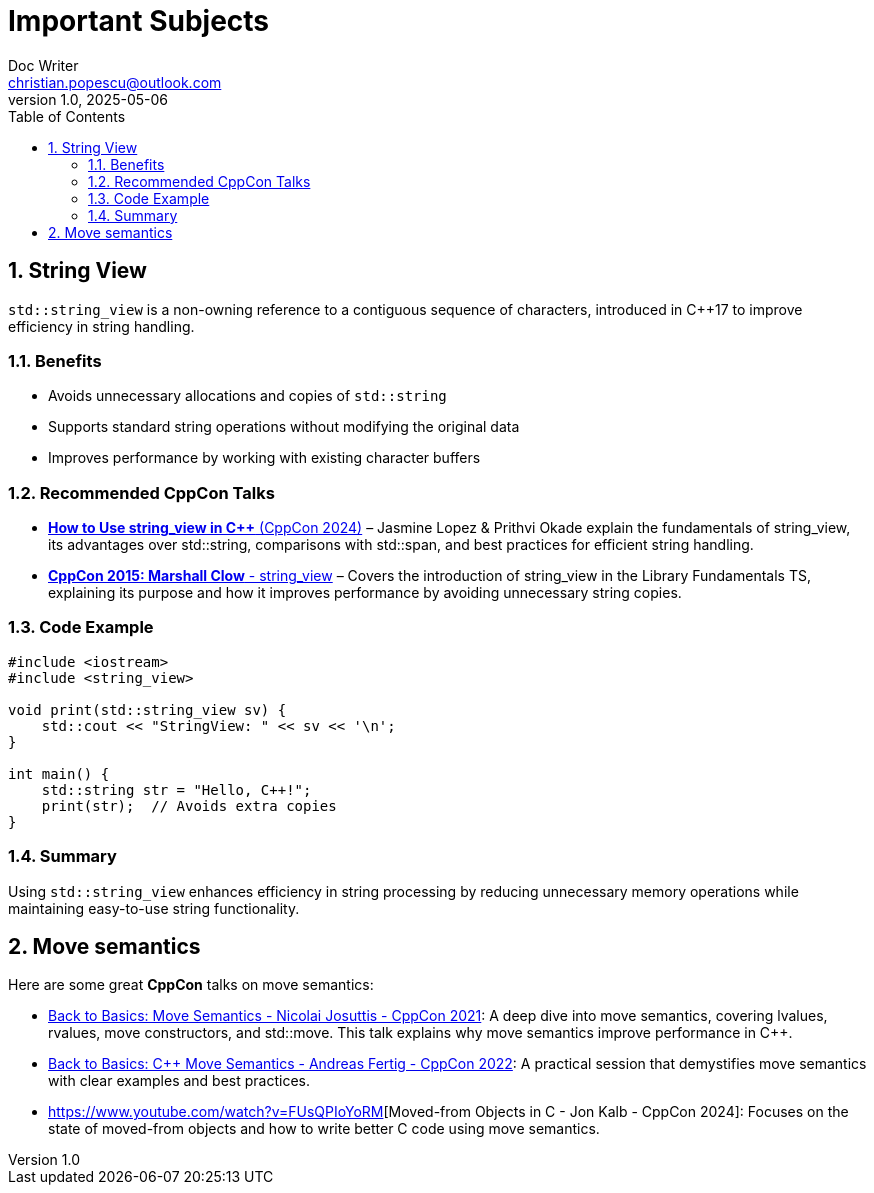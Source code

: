 = Important Subjects
Doc Writer <christian.popescu@outlook.com>
v 1.0, 2025-05-06
:sectnums:
:toc:
:toclevels: 5
:pdf-page-size: A3


== String View

`std::string_view` is a non-owning reference to a contiguous sequence of characters, introduced in C++17 to improve efficiency in string handling.

=== Benefits
* Avoids unnecessary allocations and copies of `std::string`
* Supports standard string operations without modifying the original data
* Improves performance by working with existing character buffers

=== Recommended CppCon Talks
* https://www.youtube.com/watch?v=PEvkBmuMIr8[*How to Use string_view in C++* (CppCon 2024)] – Jasmine Lopez & Prithvi Okade explain the fundamentals of string_view, its advantages over std::string, comparisons with std::span, and best practices for efficient string handling.
* https://www.youtube.com/watch?v=H9gAaNRoon4[*CppCon 2015: Marshall Clow* - string_view] – Covers the introduction of string_view in the Library Fundamentals TS, explaining its purpose and how it improves performance by avoiding unnecessary string copies.

=== Code Example
[source,cpp]
----
#include <iostream>
#include <string_view>

void print(std::string_view sv) {
    std::cout << "StringView: " << sv << '\n';
}

int main() {
    std::string str = "Hello, C++!";
    print(str);  // Avoids extra copies
}
----

=== Summary
Using `std::string_view` enhances efficiency in string processing by reducing unnecessary memory operations while maintaining easy-to-use string functionality.


== Move semantics

Here are some great *CppCon* talks on move semantics:

* https://www.youtube.com/watch?v=Bt3zcJZIalk[Back to Basics: Move Semantics - Nicolai Josuttis - CppCon 2021]: A deep dive into move semantics, covering lvalues, rvalues, move constructors, and std::move. This talk explains why move semantics improve performance in C++.

* https://www.youtube.com/watch?v=knEaMpytRMA[Back to Basics: C++ Move Semantics - Andreas Fertig - CppCon 2022]: A practical session that demystifies move semantics with clear examples and best practices.

* https://www.youtube.com/watch?v=FUsQPIoYoRM[Moved-from Objects in C++ - Jon Kalb - CppCon 2024]: Focuses on the state of moved-from objects and how to write better C++ code using move semantics.
